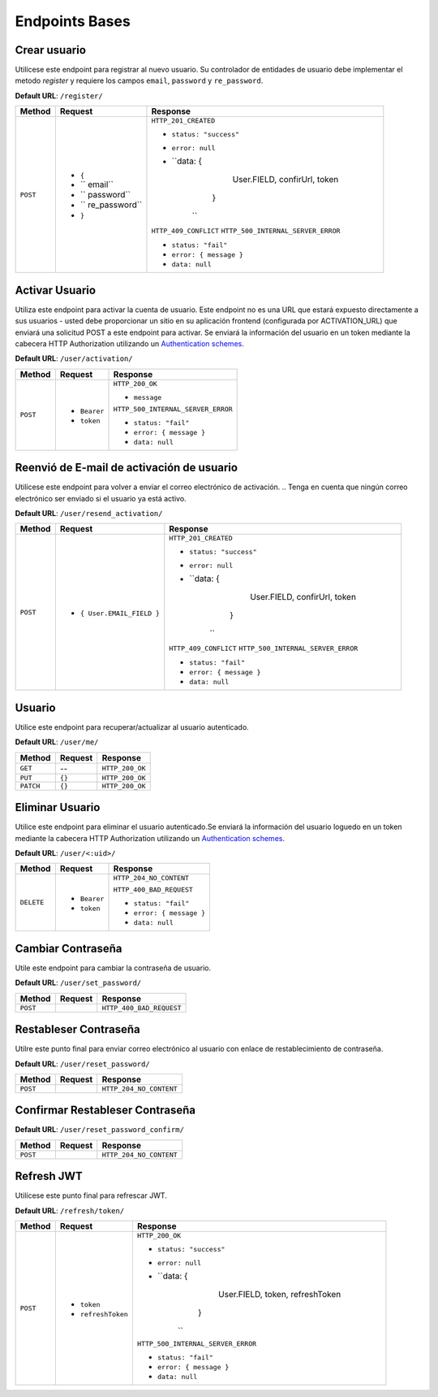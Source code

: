 Endpoints Bases
===============

Crear usuario
-------------

Utilícese este endpoint para registrar al nuevo usuario. Su controlador de entidades de usuario debe implementar el metodo `register` y requiere los campos ``email``, ``password`` y ``re_password``.

**Default URL**: ``/register/``

+----------+-----------------------------------+------------------------------------+
| Method   |  Request                          | Response                           |
+==========+===================================+====================================+
| ``POST`` | * ``{``                           | ``HTTP_201_CREATED``               |
|          | * `` email``                      |                                    |
|          | * `` password``                   | * ``status: "success"``            |
|          | * `` re_password``                | * ``error: null``                  |
|          | * ``}``                           | * ``data: {                        |
|          |                                   |              User.FIELD,           |
|          |                                   |              confirUrl,            |
|          |                                   |              token                 |
|          |                                   |             }                      |
|          |                                   |    ``                              |
|          |                                   |                                    |
|          |                                   | ``HTTP_409_CONFLICT``              |
|          |                                   | ``HTTP_500_INTERNAL_SERVER_ERROR`` |
|          |                                   |                                    |
|          |                                   | * ``status: "fail"``               |
|          |                                   | * ``error: { message }``           |
|          |                                   | * ``data: null``                   |
|          |                                   |                                    |
+----------+-----------------------------------+------------------------------------+

Activar Usuario
---------------

Utiliza este endpoint para activar la cuenta de usuario. Este endpoint no es una URL que estará expuesto directamente a sus usuarios - usted debe proporcionar un sitio en su aplicación frontend (configurada por ACTIVATION_URL) que enviará una solicitud POST a este endpoint para activar. Se enviará la información del usuario en un token mediante la cabecera HTTP Authorization utilizando un `Authentication schemes <https://developer.mozilla.org/en-US/docs/Web/HTTP/Authentication#authentication_schemes>`_.

**Default URL**: ``/user/activation/``

+----------+--------------------------------------+------------------------------------+
| Method   | Request                              | Response                           |
+==========+======================================+====================================+
| ``POST`` | * ``Bearer``                         | ``HTTP_200_OK``                    |
|          | * ``token``                          |                                    |
|          |                                      | * ``message``                      |
|          |                                      |                                    |
|          |                                      |                                    |
|          |                                      | ``HTTP_500_INTERNAL_SERVER_ERROR`` |
|          |                                      |                                    |
|          |                                      | * ``status: "fail"``               |
|          |                                      | * ``error: { message }``           |
|          |                                      | * ``data: null``                   |
|          |                                      |                                    |
+----------+--------------------------------------+------------------------------------+

Reenvió de E-mail de activación de usuario
------------------------------------------

Utilícese este endpoint para volver a enviar el correo electrónico de activación. 
.. Tenga en cuenta que ningún correo electrónico ser enviado si el usuario ya está activo.

**Default URL**: ``/user/resend_activation/``

+----------+-----------------------------------+------------------------------------+
| Method   | Request                           | Response                           |
+==========+===================================+====================================+
| ``POST`` | * ``{ User.EMAIL_FIELD }``        | ``HTTP_201_CREATED``               |
|          |                                   |                                    |
|          |                                   | * ``status: "success"``            |
|          |                                   | * ``error: null``                  |
|          |                                   | * ``data: {                        |
|          |                                   |              User.FIELD,           |
|          |                                   |              confirUrl,            |
|          |                                   |              token                 |
|          |                                   |             }                      |
|          |                                   |    ``                              |
|          |                                   |                                    |
|          |                                   | ``HTTP_409_CONFLICT``              |
|          |                                   | ``HTTP_500_INTERNAL_SERVER_ERROR`` |
|          |                                   |                                    |
|          |                                   | * ``status: "fail"``               |
|          |                                   | * ``error: { message }``           |
|          |                                   | * ``data: null``                   |
|          |                                   |                                    |
+----------+-----------------------------------+------------------------------------+

Usuario
-------

Utilice este endpoint para recuperar/actualizar al usuario autenticado.

**Default URL**: ``/user/me/``

+----------+--------------------------------+----------------------------------+
| Method   |           Request              |           Response               |
+==========+================================+==================================+
| ``GET``  |    --                          | ``HTTP_200_OK``                  |
|          |                                |                                  |
+----------+--------------------------------+----------------------------------+
| ``PUT``  | ``{}``                         | ``HTTP_200_OK``                  |
|          |                                |                                  |
+----------+--------------------------------+----------------------------------+
| ``PATCH``| ``{}``                         | ``HTTP_200_OK``                  |
|          |                                |                                  |
+----------+--------------------------------+----------------------------------+

Eliminar Usuario
----------------

Utilice este endpoint para eliminar el usuario autenticado.Se enviará la información del usuario loguedo en un token mediante la cabecera HTTP Authorization utilizando un `Authentication schemes <https://developer.mozilla.org/en-US/docs/Web/HTTP/Authentication#authentication_schemes>`_.

**Default URL**: ``/user/<:uid>/``

+------------+---------------------------------+----------------------------------+
| Method     |  Request                        | Response                         |
+============+=================================+==================================+
| ``DELETE`` | * ``Bearer``                    | ``HTTP_204_NO_CONTENT``          |
|            | * ``token``                     |                                  |
|            |                                 | ``HTTP_400_BAD_REQUEST``         |
|            |                                 |                                  |
|            |                                 | * ``status: "fail"``             |
|            |                                 | * ``error: { message }``         |
|            |                                 | * ``data: null``                 |
|            |                                 |                                  |
+------------+---------------------------------+----------------------------------+

Cambiar Contraseña
------------------

Utile este endpoint para cambiar la contraseña de usuario.

**Default URL**: ``/user/set_password/``

+----------+------------------------+-------------------------------------------+
| Method   | Request                | Response                                  |
+==========+========================+===========================================+
| ``POST`` |                        | ``HTTP_400_BAD_REQUEST``                  |
|          |                        |                                           |
+----------+------------------------+-------------------------------------------+

Restableser Contraseña
----------------------

Utilre este punto final para enviar correo electrónico al usuario con enlace de restablecimiento de contraseña.

**Default URL**: ``/user/reset_password/``

+----------+---------------------------------+------------------------------+
| Method   | Request                         | Response                     |
+==========+=================================+==============================+
| ``POST`` |                                 | ``HTTP_204_NO_CONTENT``      |
|          |                                 |                              |
+----------+---------------------------------+------------------------------+

Confirmar Restableser Contraseña
--------------------------------



**Default URL**: ``/user/reset_password_confirm/``

+----------+----------------------------------+--------------------------------------+
| Method   | Request                          | Response                             |
+==========+==================================+======================================+
| ``POST`` |                                  | ``HTTP_204_NO_CONTENT``              |
|          |                                  |                                      |
+----------+----------------------------------+--------------------------------------+

Refresh JWT
-----------

Utilícese este punto final para refrescar JWT.

**Default URL**: ``/refresh/token/``

+----------+---------------------------------+------------------------------------+
| Method   |           Request               |           Response                 |
+==========+=================================+====================================+
| ``POST`` | * ``token``                     | ``HTTP_200_OK``                    |
|          | * ``refreshToken``              |                                    |
|          |                                 | * ``status: "success"``            |
|          |                                 | * ``error: null``                  |
|          |                                 | * ``data: {                        |
|          |                                 |              User.FIELD,           |
|          |                                 |              token,                |
|          |                                 |              refreshToken          |
|          |                                 |             }                      |
|          |                                 |    ``                              |
|          |                                 |                                    |
|          |                                 | ``HTTP_500_INTERNAL_SERVER_ERROR`` |
|          |                                 |                                    |
|          |                                 | * ``status: "fail"``               |
|          |                                 | * ``error: { message }``           |
|          |                                 | * ``data: null``                   |
+----------+---------------------------------+------------------------------------+
